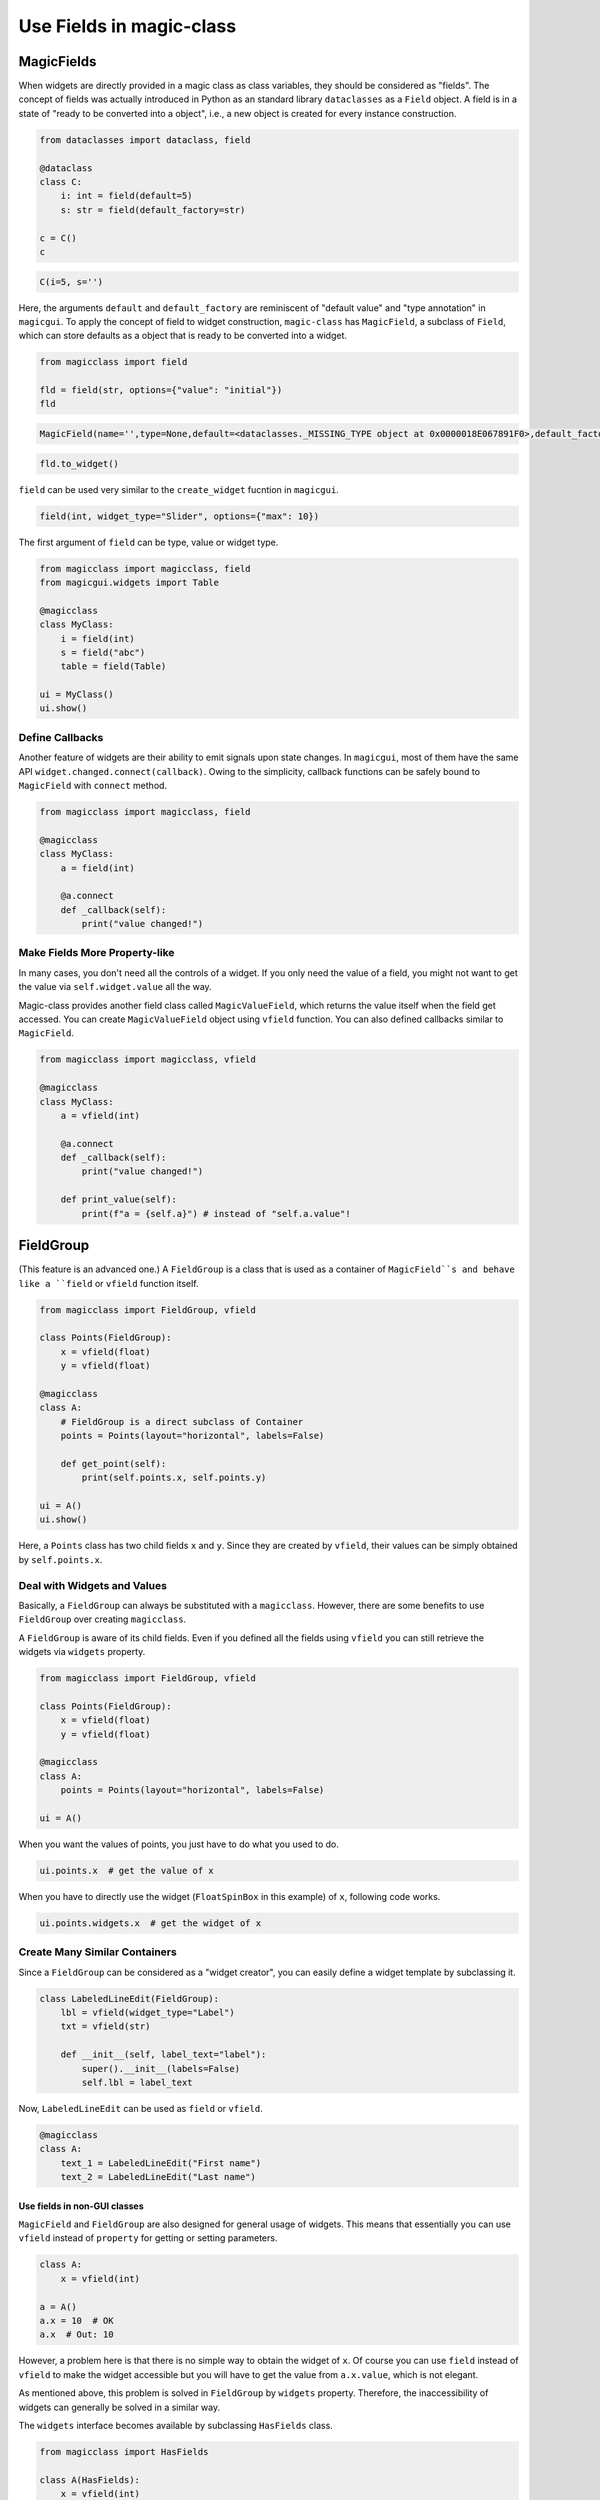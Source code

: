 =========================
Use Fields in magic-class
=========================

MagicFields
===========

When widgets are directly provided in a magic class as class variables, they should be considered as "fields".
The concept of fields was actually introduced in Python as an standard library ``dataclasses`` as a ``Field``
object. A field is in a state of "ready to be converted into a object", i.e., a new object is created for every
instance construction.

.. code-block:: python

    from dataclasses import dataclass, field

    @dataclass
    class C:
        i: int = field(default=5)
        s: str = field(default_factory=str)

    c = C()
    c

.. code-block:: python

    C(i=5, s='')

Here, the arguments ``default`` and ``default_factory`` are reminiscent of "default value" and "type annotation"
in ``magicgui``. To apply the concept of field to widget construction, ``magic-class`` has ``MagicField``, a
subclass of ``Field``, which can store defaults as a object that is ready to be converted into a widget.

.. code-block:: python

    from magicclass import field

    fld = field(str, options={"value": "initial"})
    fld

.. code-block::

    MagicField(name='',type=None,default=<dataclasses._MISSING_TYPE object at 0x0000018E067891F0>,default_factory=<class 'str'>,init=True,repr=True,hash=False,compare=False,metadata=mappingproxy({'widget_type': None, 'options': {'value': 'initial'}}),_field_type=None)

.. code-block:: python

    fld.to_widget()

.. image:: images/fig_3-1.png

``field`` can be used very similar to the ``create_widget`` fucntion in ``magicgui``.

.. code-block:: python

    field(int, widget_type="Slider", options={"max": 10})

The first argument of ``field`` can be type, value or widget type.

.. code-block:: python

    from magicclass import magicclass, field
    from magicgui.widgets import Table

    @magicclass
    class MyClass:
        i = field(int)
        s = field("abc")
        table = field(Table)

    ui = MyClass()
    ui.show()

.. image:: images/fig_3-2.png

Define Callbacks
----------------

Another feature of widgets are their ability to emit signals upon state changes. In ``magicgui``, most of
them have the same API ``widget.changed.connect(callback)``. Owing to the simplicity, callback functions
can be safely bound to ``MagicField`` with ``connect`` method.

.. code-block:: python

    from magicclass import magicclass, field

    @magicclass
    class MyClass:
        a = field(int)

        @a.connect
        def _callback(self):
            print("value changed!")

Make Fields More Property-like
------------------------------

In many cases, you don't need all the controls of a widget. If you only need the value of a field, you
might not want to get the value via ``self.widget.value`` all the way.

Magic-class provides another field class called ``MagicValueField``, which returns the value itself when
the field get accessed. You can create ``MagicValueField`` object using ``vfield`` function. You can also
defined callbacks similar to ``MagicField``.

.. code-block:: python

    from magicclass import magicclass, vfield

    @magicclass
    class MyClass:
        a = vfield(int)

        @a.connect
        def _callback(self):
            print("value changed!")

        def print_value(self):
            print(f"a = {self.a}") # instead of "self.a.value"!


FieldGroup
==========

(This feature is an advanced one.)
A ``FieldGroup`` is a class that is used as a container of ``MagicField``s and behave
like a ``field`` or ``vfield`` function itself.

.. code-block:: python

    from magicclass import FieldGroup, vfield

    class Points(FieldGroup):
        x = vfield(float)
        y = vfield(float)

    @magicclass
    class A:
        # FieldGroup is a direct subclass of Container
        points = Points(layout="horizontal", labels=False)

        def get_point(self):
            print(self.points.x, self.points.y)

    ui = A()
    ui.show()

.. image:: images/fig_3-3.png

Here, a ``Points`` class has two child fields ``x`` and ``y``. Since they are created by
``vfield``, their values can be simply obtained by ``self.points.x``.

Deal with Widgets and Values
----------------------------

Basically, a ``FieldGroup`` can always be substituted with a ``magicclass``. However, there
are some benefits to use ``FieldGroup`` over creating ``magicclass``.

A ``FieldGroup`` is aware of its child fields. Even if you defined all the fields using
``vfield`` you can still retrieve the widgets via ``widgets`` property.

.. code-block:: python

    from magicclass import FieldGroup, vfield

    class Points(FieldGroup):
        x = vfield(float)
        y = vfield(float)

    @magicclass
    class A:
        points = Points(layout="horizontal", labels=False)

    ui = A()

When you want the values of points, you just have to do what you used to do.

.. code-block:: python

    ui.points.x  # get the value of x

When you have to directly use the widget (``FloatSpinBox`` in this example) of ``x``,
following code works.

.. code-block:: python

    ui.points.widgets.x  # get the widget of x

Create Many Similar Containers
------------------------------

Since a ``FieldGroup`` can be considered as a "widget creator", you can easily define a
widget template by subclassing it.

.. code-block:: python

    class LabeledLineEdit(FieldGroup):
        lbl = vfield(widget_type="Label")
        txt = vfield(str)

        def __init__(self, label_text="label"):
            super().__init__(labels=False)
            self.lbl = label_text

Now, ``LabeledLineEdit`` can be used as ``field`` or ``vfield``.

.. code-block:: python

    @magicclass
    class A:
        text_1 = LabeledLineEdit("First name")
        text_2 = LabeledLineEdit("Last name")

Use fields in non-GUI classes
^^^^^^^^^^^^^^^^^^^^^^^^^^^^^

``MagicField`` and ``FieldGroup`` are also designed for general usage of widgets. This means
that essentially you can use ``vfield`` instead of ``property`` for getting or setting
parameters.

.. code-block:: python

    class A:
        x = vfield(int)

    a = A()
    a.x = 10  # OK
    a.x  # Out: 10

However, a problem here is that there is no simple way to obtain the widget of ``x``. Of
course you can use ``field`` instead of ``vfield`` to make the widget accessible but you
will have to get the value from ``a.x.value``, which is not elegant.

As mentioned above, this problem is solved in ``FieldGroup`` by ``widgets`` property.
Therefore, the inaccessibility of widgets can generally be solved in a similar way.

The ``widgets`` interface becomes available by subclassing ``HasFields`` class.

.. code-block:: python

    from magicclass import HasFields

    class A(HasFields):
        x = vfield(int)

    a = A()
    a.x = 10  # OK
    a.x  # Out: 10
    a.widgets.x  # SpinBox

.. note::

    Actually, ``FieldGroup`` is also a subclass of ``HasFields``.
